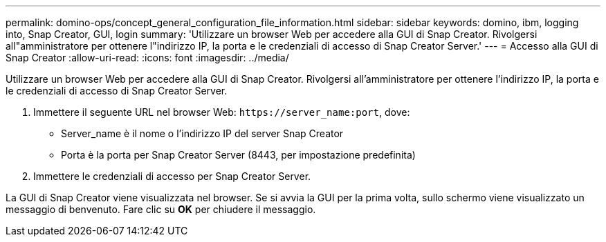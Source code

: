 ---
permalink: domino-ops/concept_general_configuration_file_information.html 
sidebar: sidebar 
keywords: domino, ibm, logging into, Snap Creator, GUI, login 
summary: 'Utilizzare un browser Web per accedere alla GUI di Snap Creator. Rivolgersi all"amministratore per ottenere l"indirizzo IP, la porta e le credenziali di accesso di Snap Creator Server.' 
---
= Accesso alla GUI di Snap Creator
:allow-uri-read: 
:icons: font
:imagesdir: ../media/


[role="lead"]
Utilizzare un browser Web per accedere alla GUI di Snap Creator. Rivolgersi all'amministratore per ottenere l'indirizzo IP, la porta e le credenziali di accesso di Snap Creator Server.

. Immettere il seguente URL nel browser Web: `+https://server_name:port+`, dove:
+
** Server_name è il nome o l'indirizzo IP del server Snap Creator
** Porta è la porta per Snap Creator Server (8443, per impostazione predefinita)


. Immettere le credenziali di accesso per Snap Creator Server.


La GUI di Snap Creator viene visualizzata nel browser. Se si avvia la GUI per la prima volta, sullo schermo viene visualizzato un messaggio di benvenuto. Fare clic su *OK* per chiudere il messaggio.
